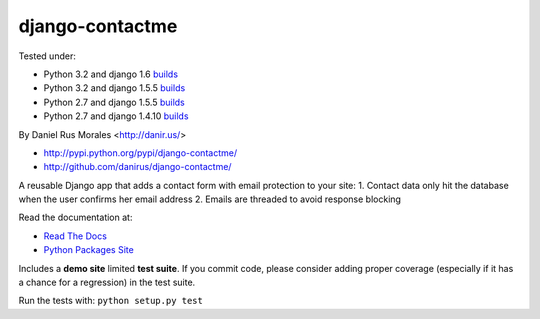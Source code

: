 django-contactme
================

|downloads|_ |TravisCI|_

.. |TravisCI| image:: https://secure.travis-ci.org/danirus/django-contactme.png?branch=master
.. _TravisCI: https://travis-ci.org/danirus/django-contactme
.. |downloads| image:: https://pypip.in/d/django-contactme/badge.png
        :target: https://pypi.python.org/pypi/django-contactme
.. _downloads: https://pypi.python.org/pypi/django-contactme

Tested under:

* Python 3.2 and django 1.6 `builds <http://buildbot.danir.us/builders/django-contactme-py32dj16>`_
* Python 3.2 and django 1.5.5 `builds <http://buildbot.danir.us/builders/django-contactme-py32dj15>`_
* Python 2.7 and django 1.5.5 `builds <http://buildbot.danir.us/builders/django-contactme-py27dj15>`_
* Python 2.7 and django 1.4.10 `builds <http://buildbot.danir.us/builders/django-contactme-py27dj14>`_

By Daniel Rus Morales <http://danir.us/>

* http://pypi.python.org/pypi/django-contactme/
* http://github.com/danirus/django-contactme/

A reusable Django app that adds a contact form with email protection to your site:
1. Contact data only hit the database when the user confirms her email address
2. Emails are threaded to avoid response blocking

Read the documentation at:

* `Read The Docs`_
* `Python Packages Site`_

.. _`Read The Docs`: http://readthedocs.org/docs/django-contactme/
.. _`Python Packages Site`: http://packages.python.org/django-contactme/

Includes a **demo site** limited **test suite**. If you commit code, please consider adding proper coverage (especially if it has a chance for a regression) in the test suite.

Run the tests with: ``python setup.py test``
